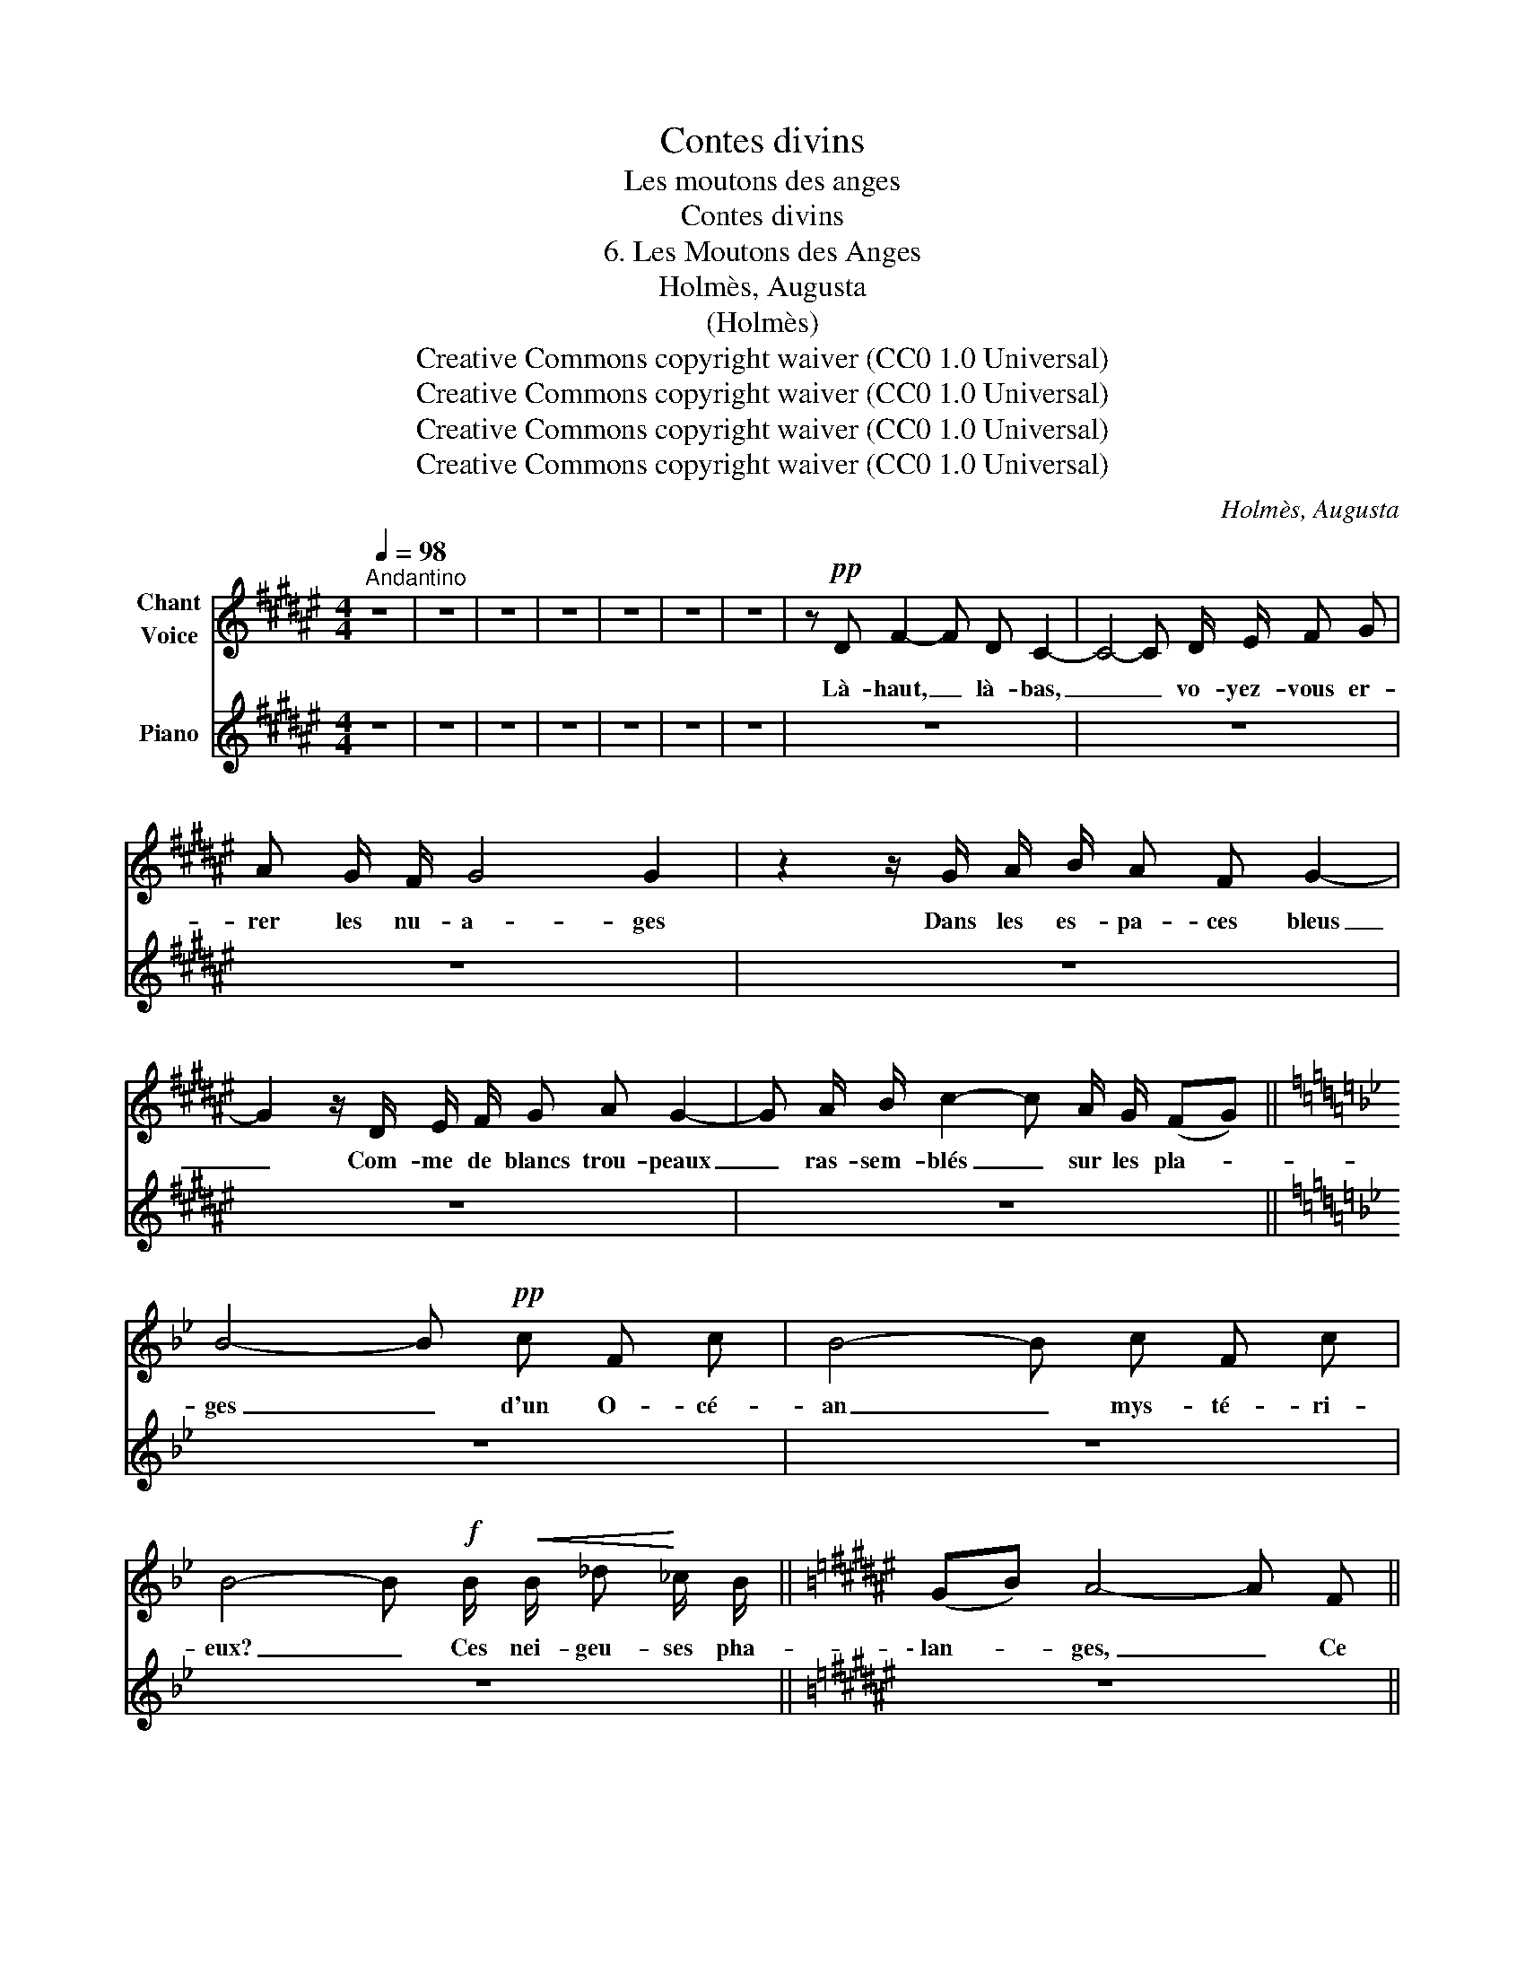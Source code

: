 X:1
T:Contes divins
T:Les moutons des anges
T:Contes divins
T:6. Les Moutons des Anges 
T:Holmès, Augusta
T:(Holmès)
T:Creative Commons copyright waiver (CC0 1.0 Universal)
T:Creative Commons copyright waiver (CC0 1.0 Universal)
T:Creative Commons copyright waiver (CC0 1.0 Universal)
T:Creative Commons copyright waiver (CC0 1.0 Universal)
C:Holmès, Augusta
Z:(Holmès)
Z:Creative Commons copyright waiver (CC0 1.0 Universal)
%%score 1 2
L:1/8
Q:1/4=98
M:4/4
K:F#
V:1 treble nm="Chant\nVoice"
V:2 treble nm="Piano"
V:1
"^Andantino" z8 | z8 | z8 | z8 | z8 | z8 | z8 | z!pp! D F2- F D C2- | C4- C D/ E/ F G | %9
w: |||||||Là- haut, _ là- bas,|_ _ vo- yez- vous er-|
 A G/ F/ G4 G2 | z2 z/ G/ A/ B/ A F G2- | G2 z/ D/ E/ F/ G A G2- | G A/ B/ c2- c A/ G/ (FG) || %13
w: rer les nu- a- ges|Dans les es- pa- ces bleus|_ Com- me de blancs trou- peaux|_ ras- sem- blés _ sur les pla- *|
[K:Bb] B4- B!pp! c F c | B4- B c F c | B4- B!f! B/!<(! B/ _d!<)! _c/ B/ ||[K:F#] (GB) A4- A F || %17
w: ges _ d'un O- cé-|an _ mys- té- ri-|eux? _ Ces nei- geu- ses pha-|\- lan- * ges, _ Ce|
[M:3/4] G B A G/ F/ D E/ F/ ||[M:2/4] G2- G!f! A ||[M:4/4] !^!c A/ G/ F A (D2 E2) | %20
w: ne sont pas de nu- a- ges lé-|gers, _ Ce|sont les mou- tons des An- *|
 F4- F/"^crescendo" C/ D/ E/ F G | A F c2- (c A/) G/ F (G/A/) | D4 D2!f! F G | %23
w: ges. _ Car lors- qu'ils ont fi-|\- ni de di- * * re les Lou- *|an- ges, Tous les|
 (A2- A/G/F/A/ c) A/ F/ G C | F4- F!f! F c G/ A/ | F4- F G/ A/ c (G/A/) | F4 F!f! A G F/ ^E/ | %27
w: An- * * * * * ges sont des ber-|\- gers. _ Clo- chet- tes, chan-|tez _ com- me les mé- *|san- ges, Aux champs é- toi-|
 D4- D E/ F/ G D | C4- C!p!"^dim." F (E/D/) (E/C/) | F F/ G/ A2- A F (E/D/) (E/C/) | %30
w: \- lés _ pleins de fleurs de|miel! _ Son- nez _ clo- *|\- chet- tes du ciel! _ Son- nez * clo- *|
 F F/ G/ A2- A"^dim." F (E/D/) (E/C/) | F/ E/ F/ G/ A F (D2 EG) |!ppp! F4- F z z2 | z8 | z8 | z8 | %36
w: chet- tes du ciel! _ Son- nez * clo- *|\- chet- tes des mou- tons des An- * *|ges! _||||
 z4!p! z F (E/D/) (E/C/) | F F/ G/ A2- A z z2 | z4 z"^Rall."[Q:1/4=94] F (E/D/) (E/C/) | %39
w: Son- nez, * clo- *|chet- tes du ciel... _|Son- nez, * clo- *|
[Q:1/4=90] F/ E/ F/ G/[Q:1/4=87] !breath!A!pp! F[Q:1/4=84] (D4 |[Q:1/4=80] F4[Q:1/4=75] G4 | %41
w: \- chet- tes des mou- tons des An-||
 A4-) A2 z2 | !fermata!z8 |] %43
w: ges! _||
V:2
 z8 | z8 | z8 | z8 | z8 | z8 | z8 | z8 | z8 | z8 | z8 | z8 | z8 ||[K:Bb] z8 | z8 | z8 || %16
[K:F#] z8 ||[M:3/4] z6 ||[M:2/4] z4 ||[M:4/4] z8 | z8 | z8 | z8 | z8 | z8 | z8 | z8 | z8 | z8 | %29
 z8 | z8 | z8 | z8 | .[fac']2 .[gbd']2 .[fac']2 .[gbd']2 | z8 | z8 | z8 | z8 | z8 | z8 | z8 | z8 | %42
 z8 |] %43

